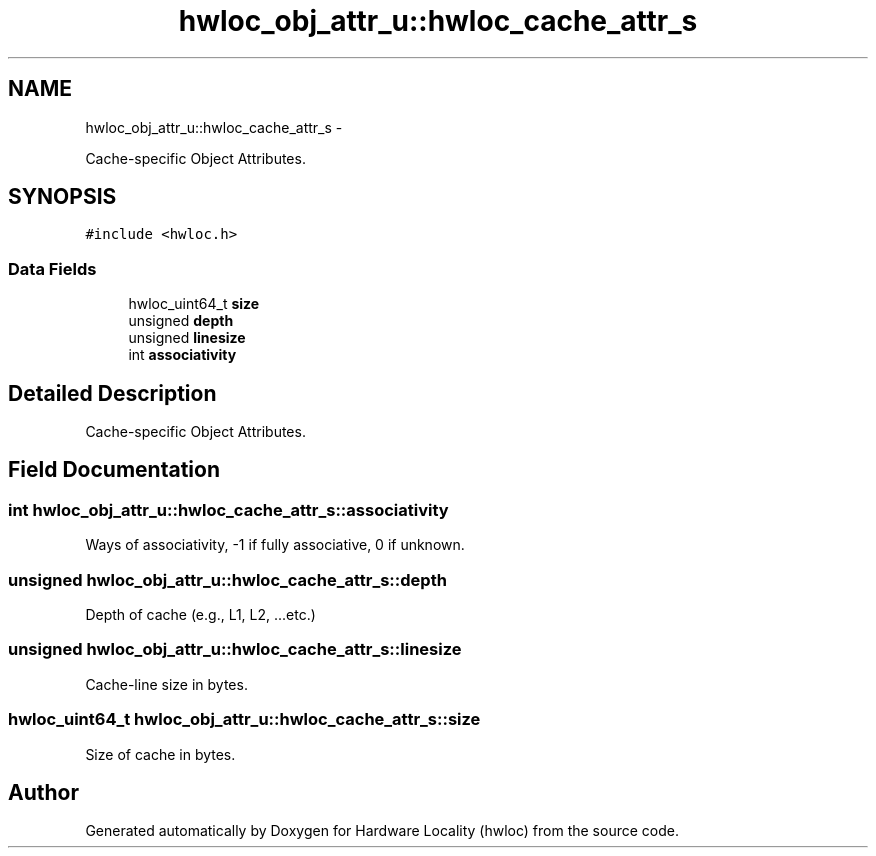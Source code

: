 .TH "hwloc_obj_attr_u::hwloc_cache_attr_s" 3 "Tue Mar 27 2012" "Version 1.4.1" "Hardware Locality (hwloc)" \" -*- nroff -*-
.ad l
.nh
.SH NAME
hwloc_obj_attr_u::hwloc_cache_attr_s \- 
.PP
Cache-specific Object Attributes.  

.SH SYNOPSIS
.br
.PP
.PP
\fC#include <hwloc.h>\fP
.SS "Data Fields"

.in +1c
.ti -1c
.RI "hwloc_uint64_t \fBsize\fP"
.br
.ti -1c
.RI "unsigned \fBdepth\fP"
.br
.ti -1c
.RI "unsigned \fBlinesize\fP"
.br
.ti -1c
.RI "int \fBassociativity\fP"
.br
.in -1c
.SH "Detailed Description"
.PP 
Cache-specific Object Attributes. 
.SH "Field Documentation"
.PP 
.SS "int \fBhwloc_obj_attr_u::hwloc_cache_attr_s::associativity\fP"
.PP
Ways of associativity, -1 if fully associative, 0 if unknown. 
.SS "unsigned \fBhwloc_obj_attr_u::hwloc_cache_attr_s::depth\fP"
.PP
Depth of cache (e.g., L1, L2, ...etc.) 
.SS "unsigned \fBhwloc_obj_attr_u::hwloc_cache_attr_s::linesize\fP"
.PP
Cache-line size in bytes. 
.SS "hwloc_uint64_t \fBhwloc_obj_attr_u::hwloc_cache_attr_s::size\fP"
.PP
Size of cache in bytes. 

.SH "Author"
.PP 
Generated automatically by Doxygen for Hardware Locality (hwloc) from the source code.
